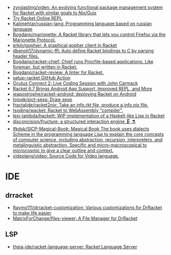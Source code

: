- [[https://github.com/zyrolasting/xiden][zyrolasting/xiden: An evolving functional package management system for Racket with similar goals to Nix/Guix]]
- [[https://try-racket.defn.io/][Try Racket Online REPL]]
- [[https://github.com/Kalimehtar/russian-lang][Kalimehtar/russian-lang: Programming language based on russian language]]
- [[https://github.com/Bogdanp/marionette][Bogdanp/marionette: A Racket library that lets you control Firefox via the Marionette Protocol.]]
- [[https://github.com/erkin/gophwr][erkin/gophwr: A graphical gopher client in Racket]]
- [[https://github.com/dbenoit17/dynamic-ffi][dbenoit17/dynamic-ffi: Auto define Racket bindings to C by parsing header files.]]
- [[https://github.com/Bogdanp/racket-chief][Bogdanp/racket-chief: Chief runs Procfile-based applications. Like foreman, but written in Racket.]]
- [[https://github.com/Bogdanp/racket-review][Bogdanp/racket-review: A linter for Racket.]]
- [[https://github.com/Bogdanp/setup-racket][setup-racket GitHub Action]]
- [[https://www.youtube.com/watch?v=ydyztGZnbNs][Oculus Connect 2: Live Coding Session with John Carmack]]
- [[https://www.infoq.com/news/2016/10/racket-67-android-apps/][Racket 6.7 Brings Android App Support, Improved REPL, and More]]
- [[https://github.com/jeapostrophe/racket-android][jeapostrophe/racket-android: deploying Racket on Android]]
- [[https://github.com/tojoqk/pict-sexp][tojoqk/pict-sexp: Draw sexp]]
- [[https://github.com/fractalide/racket2nix][fractalide/racket2nix: Take an info.rkt file, produce a info.nix file.]]
- [[https://github.com/tsoding/wacket][tsoding/wacket: Racket to WebAssembly "compiler".]]
- [[https://github.com/lexi-lambda/hackett][lexi-lambda/hackett: WIP implementation of a Haskell-like Lisp in Racket]]
- [[https://github.com/disconcision/fructure][disconcision/fructure: a structured interaction engine 🗜️ ⚗️]]
- [[https://github.com/lfkdsk/SICP-Magical-Book][lfkdsk/SICP-Magical-Book: Magical Book The book uses dialects Scheme in the programming language Lisp to explain the core concepts of computer science, including abstraction, recursion, interpreters, and metalinguistic abstraction. Specific and micro-macroscopical to microcosmic to give a clear outline and context.]]
- [[https://github.com/videolang/video][videolang/video: Source Code for Video language.]]

* IDE
** drracket
- [[https://github.com/Raymo111/drracket-customization][Raymo111/drracket-customization: Various customizations for DrRacket to make life easier]]
- [[https://github.com/MatrixForChange/files-viewer][MatrixForChange/files-viewer: A File Manager for DrRacket]]
** LSP
- [[https://github.com/theia-ide/racket-language-server][theia-ide/racket-language-server: Racket Language Server]]
